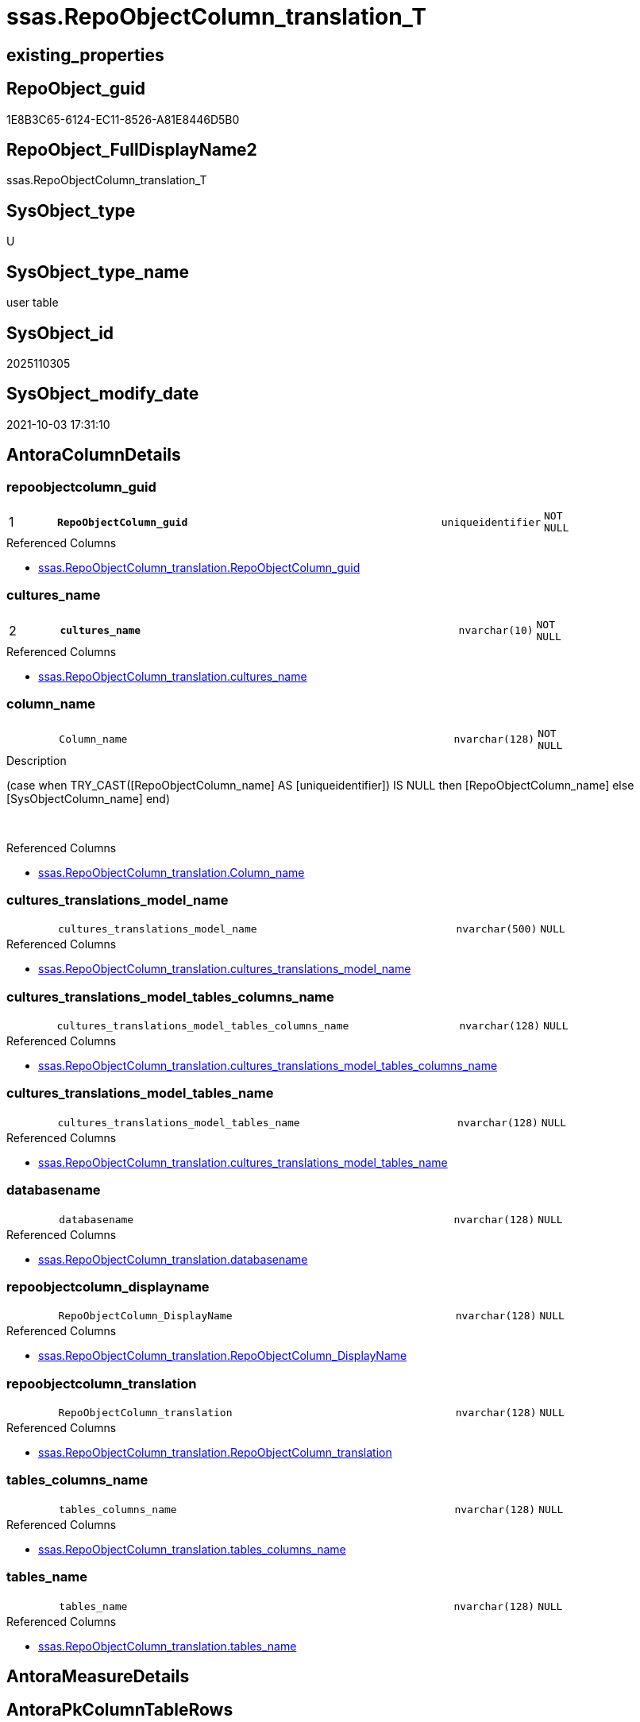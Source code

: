 // tag::HeaderFullDisplayName[]
= ssas.RepoObjectColumn_translation_T
// end::HeaderFullDisplayName[]

== existing_properties

// tag::existing_properties[]
:ExistsProperty--antorareferencedlist:
:ExistsProperty--antorareferencinglist:
:ExistsProperty--has_history:
:ExistsProperty--has_history_columns:
:ExistsProperty--inheritancetype:
:ExistsProperty--is_persistence:
:ExistsProperty--is_persistence_check_duplicate_per_pk:
:ExistsProperty--is_persistence_check_for_empty_source:
:ExistsProperty--is_persistence_delete_changed:
:ExistsProperty--is_persistence_delete_missing:
:ExistsProperty--is_persistence_insert:
:ExistsProperty--is_persistence_truncate:
:ExistsProperty--is_persistence_update_changed:
:ExistsProperty--is_repo_managed:
:ExistsProperty--is_ssas:
:ExistsProperty--persistence_source_repoobject_fullname:
:ExistsProperty--persistence_source_repoobject_fullname2:
:ExistsProperty--persistence_source_repoobject_guid:
:ExistsProperty--persistence_source_repoobject_xref:
:ExistsProperty--pk_index_guid:
:ExistsProperty--pk_indexpatterncolumndatatype:
:ExistsProperty--pk_indexpatterncolumnname:
:ExistsProperty--referencedobjectlist:
:ExistsProperty--usp_persistence_repoobject_guid:
:ExistsProperty--FK:
:ExistsProperty--AntoraIndexList:
:ExistsProperty--Columns:
// end::existing_properties[]

== RepoObject_guid

// tag::RepoObject_guid[]
1E8B3C65-6124-EC11-8526-A81E8446D5B0
// end::RepoObject_guid[]

== RepoObject_FullDisplayName2

// tag::RepoObject_FullDisplayName2[]
ssas.RepoObjectColumn_translation_T
// end::RepoObject_FullDisplayName2[]

== SysObject_type

// tag::SysObject_type[]
U 
// end::SysObject_type[]

== SysObject_type_name

// tag::SysObject_type_name[]
user table
// end::SysObject_type_name[]

== SysObject_id

// tag::SysObject_id[]
2025110305
// end::SysObject_id[]

== SysObject_modify_date

// tag::SysObject_modify_date[]
2021-10-03 17:31:10
// end::SysObject_modify_date[]

== AntoraColumnDetails

// tag::AntoraColumnDetails[]
[#column-repoobjectcolumn_guid]
=== repoobjectcolumn_guid

[cols="d,8m,m,m,m,d"]
|===
|1
|*RepoObjectColumn_guid*
|uniqueidentifier
|NOT NULL
|
|
|===

.Referenced Columns
--
* xref:ssas.repoobjectcolumn_translation.adoc#column-repoobjectcolumn_guid[+ssas.RepoObjectColumn_translation.RepoObjectColumn_guid+]
--


[#column-cultures_name]
=== cultures_name

[cols="d,8m,m,m,m,d"]
|===
|2
|*cultures_name*
|nvarchar(10)
|NOT NULL
|
|
|===

.Referenced Columns
--
* xref:ssas.repoobjectcolumn_translation.adoc#column-cultures_name[+ssas.RepoObjectColumn_translation.cultures_name+]
--


[#column-column_name]
=== column_name

[cols="d,8m,m,m,m,d"]
|===
|
|Column_name
|nvarchar(128)
|NOT NULL
|
|
|===

.Description
--
(case when TRY_CAST([RepoObjectColumn_name] AS [uniqueidentifier]) IS NULL then [RepoObjectColumn_name] else [SysObjectColumn_name] end)
--
{empty} +

.Referenced Columns
--
* xref:ssas.repoobjectcolumn_translation.adoc#column-column_name[+ssas.RepoObjectColumn_translation.Column_name+]
--


[#column-cultures_translations_model_name]
=== cultures_translations_model_name

[cols="d,8m,m,m,m,d"]
|===
|
|cultures_translations_model_name
|nvarchar(500)
|NULL
|
|
|===

.Referenced Columns
--
* xref:ssas.repoobjectcolumn_translation.adoc#column-cultures_translations_model_name[+ssas.RepoObjectColumn_translation.cultures_translations_model_name+]
--


[#column-cultures_translations_model_tables_columns_name]
=== cultures_translations_model_tables_columns_name

[cols="d,8m,m,m,m,d"]
|===
|
|cultures_translations_model_tables_columns_name
|nvarchar(128)
|NULL
|
|
|===

.Referenced Columns
--
* xref:ssas.repoobjectcolumn_translation.adoc#column-cultures_translations_model_tables_columns_name[+ssas.RepoObjectColumn_translation.cultures_translations_model_tables_columns_name+]
--


[#column-cultures_translations_model_tables_name]
=== cultures_translations_model_tables_name

[cols="d,8m,m,m,m,d"]
|===
|
|cultures_translations_model_tables_name
|nvarchar(128)
|NULL
|
|
|===

.Referenced Columns
--
* xref:ssas.repoobjectcolumn_translation.adoc#column-cultures_translations_model_tables_name[+ssas.RepoObjectColumn_translation.cultures_translations_model_tables_name+]
--


[#column-databasename]
=== databasename

[cols="d,8m,m,m,m,d"]
|===
|
|databasename
|nvarchar(128)
|NULL
|
|
|===

.Referenced Columns
--
* xref:ssas.repoobjectcolumn_translation.adoc#column-databasename[+ssas.RepoObjectColumn_translation.databasename+]
--


[#column-repoobjectcolumn_displayname]
=== repoobjectcolumn_displayname

[cols="d,8m,m,m,m,d"]
|===
|
|RepoObjectColumn_DisplayName
|nvarchar(128)
|NULL
|
|
|===

.Referenced Columns
--
* xref:ssas.repoobjectcolumn_translation.adoc#column-repoobjectcolumn_displayname[+ssas.RepoObjectColumn_translation.RepoObjectColumn_DisplayName+]
--


[#column-repoobjectcolumn_translation]
=== repoobjectcolumn_translation

[cols="d,8m,m,m,m,d"]
|===
|
|RepoObjectColumn_translation
|nvarchar(128)
|NULL
|
|
|===

.Referenced Columns
--
* xref:ssas.repoobjectcolumn_translation.adoc#column-repoobjectcolumn_translation[+ssas.RepoObjectColumn_translation.RepoObjectColumn_translation+]
--


[#column-tables_columns_name]
=== tables_columns_name

[cols="d,8m,m,m,m,d"]
|===
|
|tables_columns_name
|nvarchar(128)
|NULL
|
|
|===

.Referenced Columns
--
* xref:ssas.repoobjectcolumn_translation.adoc#column-tables_columns_name[+ssas.RepoObjectColumn_translation.tables_columns_name+]
--


[#column-tables_name]
=== tables_name

[cols="d,8m,m,m,m,d"]
|===
|
|tables_name
|nvarchar(128)
|NULL
|
|
|===

.Referenced Columns
--
* xref:ssas.repoobjectcolumn_translation.adoc#column-tables_name[+ssas.RepoObjectColumn_translation.tables_name+]
--


// end::AntoraColumnDetails[]

== AntoraMeasureDetails

// tag::AntoraMeasureDetails[]

// end::AntoraMeasureDetails[]

== AntoraPkColumnTableRows

// tag::AntoraPkColumnTableRows[]
|1
|*<<column-repoobjectcolumn_guid>>*
|uniqueidentifier
|NOT NULL
|
|

|2
|*<<column-cultures_name>>*
|nvarchar(10)
|NOT NULL
|
|










// end::AntoraPkColumnTableRows[]

== AntoraNonPkColumnTableRows

// tag::AntoraNonPkColumnTableRows[]


|
|<<column-column_name>>
|nvarchar(128)
|NOT NULL
|
|

|
|<<column-cultures_translations_model_name>>
|nvarchar(500)
|NULL
|
|

|
|<<column-cultures_translations_model_tables_columns_name>>
|nvarchar(128)
|NULL
|
|

|
|<<column-cultures_translations_model_tables_name>>
|nvarchar(128)
|NULL
|
|

|
|<<column-databasename>>
|nvarchar(128)
|NULL
|
|

|
|<<column-repoobjectcolumn_displayname>>
|nvarchar(128)
|NULL
|
|

|
|<<column-repoobjectcolumn_translation>>
|nvarchar(128)
|NULL
|
|

|
|<<column-tables_columns_name>>
|nvarchar(128)
|NULL
|
|

|
|<<column-tables_name>>
|nvarchar(128)
|NULL
|
|

// end::AntoraNonPkColumnTableRows[]

== AntoraIndexList

// tag::AntoraIndexList[]

[#index-pk_repoobjectcolumn_translation_t]
=== pk_repoobjectcolumn_translation_t

* IndexSemanticGroup: xref:other/indexsemanticgroup.adoc#openingbracketnoblankgroupclosingbracket[no_group]
+
--
* <<column-RepoObjectColumn_guid>>; uniqueidentifier
* <<column-cultures_name>>; nvarchar(10)
--
* PK, Unique, Real: 1, 1, 1


[#index-idx_repoobjectcolumn_translation_t2x_1]
=== idx_repoobjectcolumn_translation_t++__++1

* IndexSemanticGroup: xref:other/indexsemanticgroup.adoc#openingbracketnoblankgroupclosingbracket[no_group]
+
--
* <<column-RepoObjectColumn_guid>>; uniqueidentifier
--
* PK, Unique, Real: 0, 0, 0


[#index-idx_repoobjectcolumn_translation_t2x_2]
=== idx_repoobjectcolumn_translation_t++__++2

* IndexSemanticGroup: xref:other/indexsemanticgroup.adoc#openingbracketnoblankgroupclosingbracket[no_group]
+
--
* <<column-databasename>>; nvarchar(128)
* <<column-tables_name>>; nvarchar(128)
* <<column-tables_columns_name>>; nvarchar(128)
--
* PK, Unique, Real: 0, 0, 0


[#index-idx_repoobjectcolumn_translation_t2x_3]
=== idx_repoobjectcolumn_translation_t++__++3

* IndexSemanticGroup: xref:other/indexsemanticgroup.adoc#openingbracketnoblankgroupclosingbracket[no_group]
+
--
* <<column-databasename>>; nvarchar(128)
* <<column-tables_name>>; nvarchar(128)
--
* PK, Unique, Real: 0, 0, 0


[#index-idx_repoobjectcolumn_translation_t2x_4]
=== idx_repoobjectcolumn_translation_t++__++4

* IndexSemanticGroup: xref:other/indexsemanticgroup.adoc#openingbracketnoblankgroupclosingbracket[no_group]
+
--
* <<column-databasename>>; nvarchar(128)
--
* PK, Unique, Real: 0, 0, 0


[#index-idx_repoobjectcolumn_translation_t2x_5]
=== idx_repoobjectcolumn_translation_t++__++5

* IndexSemanticGroup: xref:other/indexsemanticgroup.adoc#openingbracketnoblankgroupclosingbracket[no_group]
+
--
* <<column-cultures_translations_model_name>>; nvarchar(500)
--
* PK, Unique, Real: 0, 0, 0

// end::AntoraIndexList[]

== AntoraParameterList

// tag::AntoraParameterList[]

// end::AntoraParameterList[]

== Other tags

source: property.RepoObjectProperty_cross As rop_cross


=== additional_reference_csv

// tag::additional_reference_csv[]

// end::additional_reference_csv[]


=== AdocUspSteps

// tag::adocuspsteps[]

// end::adocuspsteps[]


=== AntoraReferencedList

// tag::antorareferencedlist[]
* xref:ssas.repoobjectcolumn_translation.adoc[]
// end::antorareferencedlist[]


=== AntoraReferencingList

// tag::antorareferencinglist[]
* xref:docs.repoobject_columnlist.adoc[]
* xref:docs.repoobject_plantuml_colreflist_1_1.adoc[]
* xref:ssas.usp_persist_repoobjectcolumn_translation_t.adoc[]
// end::antorareferencinglist[]


=== Description

// tag::description[]

// end::description[]


=== exampleUsage

// tag::exampleusage[]

// end::exampleusage[]


=== exampleUsage_2

// tag::exampleusage_2[]

// end::exampleusage_2[]


=== exampleUsage_3

// tag::exampleusage_3[]

// end::exampleusage_3[]


=== exampleUsage_4

// tag::exampleusage_4[]

// end::exampleusage_4[]


=== exampleUsage_5

// tag::exampleusage_5[]

// end::exampleusage_5[]


=== exampleWrong_Usage

// tag::examplewrong_usage[]

// end::examplewrong_usage[]


=== has_execution_plan_issue

// tag::has_execution_plan_issue[]

// end::has_execution_plan_issue[]


=== has_get_referenced_issue

// tag::has_get_referenced_issue[]

// end::has_get_referenced_issue[]


=== has_history

// tag::has_history[]
0
// end::has_history[]


=== has_history_columns

// tag::has_history_columns[]
0
// end::has_history_columns[]


=== InheritanceType

// tag::inheritancetype[]
13
// end::inheritancetype[]


=== is_persistence

// tag::is_persistence[]
1
// end::is_persistence[]


=== is_persistence_check_duplicate_per_pk

// tag::is_persistence_check_duplicate_per_pk[]
0
// end::is_persistence_check_duplicate_per_pk[]


=== is_persistence_check_for_empty_source

// tag::is_persistence_check_for_empty_source[]
0
// end::is_persistence_check_for_empty_source[]


=== is_persistence_delete_changed

// tag::is_persistence_delete_changed[]
0
// end::is_persistence_delete_changed[]


=== is_persistence_delete_missing

// tag::is_persistence_delete_missing[]
0
// end::is_persistence_delete_missing[]


=== is_persistence_insert

// tag::is_persistence_insert[]
1
// end::is_persistence_insert[]


=== is_persistence_truncate

// tag::is_persistence_truncate[]
1
// end::is_persistence_truncate[]


=== is_persistence_update_changed

// tag::is_persistence_update_changed[]
0
// end::is_persistence_update_changed[]


=== is_repo_managed

// tag::is_repo_managed[]
1
// end::is_repo_managed[]


=== is_ssas

// tag::is_ssas[]
0
// end::is_ssas[]


=== microsoft_database_tools_support

// tag::microsoft_database_tools_support[]

// end::microsoft_database_tools_support[]


=== MS_Description

// tag::ms_description[]

// end::ms_description[]


=== persistence_source_RepoObject_fullname

// tag::persistence_source_repoobject_fullname[]
[ssas].[RepoObjectColumn_translation]
// end::persistence_source_repoobject_fullname[]


=== persistence_source_RepoObject_fullname2

// tag::persistence_source_repoobject_fullname2[]
ssas.RepoObjectColumn_translation
// end::persistence_source_repoobject_fullname2[]


=== persistence_source_RepoObject_guid

// tag::persistence_source_repoobject_guid[]
0E42B32F-5E24-EC11-8526-A81E8446D5B0
// end::persistence_source_repoobject_guid[]


=== persistence_source_RepoObject_xref

// tag::persistence_source_repoobject_xref[]
xref:ssas.repoobjectcolumn_translation.adoc[]
// end::persistence_source_repoobject_xref[]


=== pk_index_guid

// tag::pk_index_guid[]
1D8B3C65-6124-EC11-8526-A81E8446D5B0
// end::pk_index_guid[]


=== pk_IndexPatternColumnDatatype

// tag::pk_indexpatterncolumndatatype[]
uniqueidentifier,nvarchar(10)
// end::pk_indexpatterncolumndatatype[]


=== pk_IndexPatternColumnName

// tag::pk_indexpatterncolumnname[]
RepoObjectColumn_guid,cultures_name
// end::pk_indexpatterncolumnname[]


=== pk_IndexSemanticGroup

// tag::pk_indexsemanticgroup[]

// end::pk_indexsemanticgroup[]


=== ReferencedObjectList

// tag::referencedobjectlist[]
* [ssas].[RepoObjectColumn_translation]
// end::referencedobjectlist[]


=== usp_persistence_RepoObject_guid

// tag::usp_persistence_repoobject_guid[]
7BD299E1-6924-EC11-8526-A81E8446D5B0
// end::usp_persistence_repoobject_guid[]


=== UspExamples

// tag::uspexamples[]

// end::uspexamples[]


=== uspgenerator_usp_id

// tag::uspgenerator_usp_id[]

// end::uspgenerator_usp_id[]


=== UspParameters

// tag::uspparameters[]

// end::uspparameters[]

== Boolean Attributes

source: property.RepoObjectProperty WHERE property_int = 1

// tag::boolean_attributes[]
:is_persistence:
:is_persistence_insert:
:is_persistence_truncate:
:is_repo_managed:

// end::boolean_attributes[]

== sql_modules_definition

// tag::sql_modules_definition[]
[%collapsible]
=======
[source,sql]
----

----
=======
// end::sql_modules_definition[]


